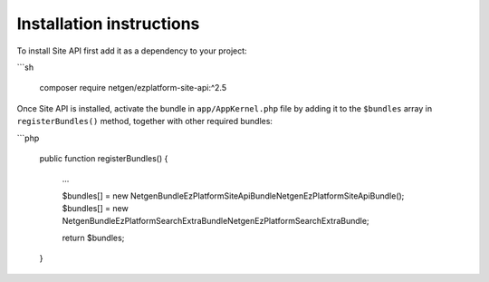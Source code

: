 Installation instructions
=========================

To install Site API first add it as a dependency to your project:

```sh

    composer require netgen/ezplatform-site-api:^2.5

Once Site API is installed, activate the bundle in ``app/AppKernel.php`` file by adding it to the
``$bundles`` array in ``registerBundles()`` method, together with other required bundles:

```php

    public function registerBundles()
    {
        ...

        $bundles[] = new Netgen\Bundle\EzPlatformSiteApiBundle\NetgenEzPlatformSiteApiBundle();
        $bundles[] = new Netgen\Bundle\EzPlatformSearchExtraBundle\NetgenEzPlatformSearchExtraBundle;

        return $bundles;
    }
